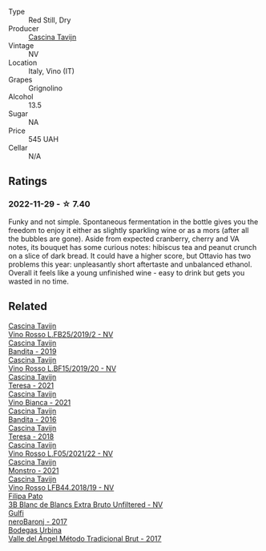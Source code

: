 #+attr_html: :class wine-main-image
[[file:/images/22/d13049-a120-4b9f-94d7-6bc6d67da88a/2022-11-15-17-11-16-IMG-3194@512.webp]]

- Type :: Red Still, Dry
- Producer :: [[barberry:/producers/30c3bcfb-80c3-4ed8-bc6b-c28cfcc9f54e][Cascina Tavijn]]
- Vintage :: NV
- Location :: Italy, Vino (IT)
- Grapes :: Grignolino
- Alcohol :: 13.5
- Sugar :: NA
- Price :: 545 UAH
- Cellar :: N/A

** Ratings

*** 2022-11-29 - ☆ 7.40

Funky and not simple. Spontaneous fermentation in the bottle gives you the freedom to enjoy it either as slightly sparkling wine or as a mors (after all the bubbles are gone). Aside from expected cranberry, cherry and VA notes, its bouquet has some curious notes: hibiscus tea and peanut crunch on a slice of dark bread. It could have a higher score, but Ottavio has two problems this year: unpleasantly short aftertaste and unbalanced ethanol. Overall it feels like a young unfinished wine - easy to drink but gets you wasted in no time.

** Related

#+begin_export html
<div class="flex-container">
  <a class="flex-item flex-item-left" href="/wines/1a716575-5454-4016-aea5-a443ee986c99.html">
    <img class="flex-bottle" src="/images/1a/716575-5454-4016-aea5-a443ee986c99/2021-03-12-09-21-02-D265C087-AAE1-4A67-BA8A-0492F40E2201-1-105-c@512.webp"></img>
    <section class="h">Cascina Tavijn</section>
    <section class="h text-bolder">Vino Rosso L.FB25/2019/2 - NV</section>
  </a>

  <a class="flex-item flex-item-right" href="/wines/28bd8c32-5ba7-4c2a-b72b-544455feb1be.html">
    <img class="flex-bottle" src="/images/28/bd8c32-5ba7-4c2a-b72b-544455feb1be/2022-05-08-18-10-52-IMG-0048@512.webp"></img>
    <section class="h">Cascina Tavijn</section>
    <section class="h text-bolder">Bandita - 2019</section>
  </a>

  <a class="flex-item flex-item-left" href="/wines/2aedb1c3-33c3-4165-85db-29ac9cef8363.html">
    <img class="flex-bottle" src="/images/2a/edb1c3-33c3-4165-85db-29ac9cef8363/2020-10-31-09-31-54-C71B84AF-FC05-4BA4-8265-E1CDB8372FD6-1-105-c@512.webp"></img>
    <section class="h">Cascina Tavijn</section>
    <section class="h text-bolder">Vino Rosso L.BF15/2019/20 - NV</section>
  </a>

  <a class="flex-item flex-item-right" href="/wines/5d7ceee6-c31a-45b1-a207-90a56fd6a825.html">
    <img class="flex-bottle" src="/images/5d/7ceee6-c31a-45b1-a207-90a56fd6a825/2022-09-26-18-51-06-8519B539-66EE-40C3-9837-111B9B3BA375-1-102-o@512.webp"></img>
    <section class="h">Cascina Tavijn</section>
    <section class="h text-bolder">Teresa - 2021</section>
  </a>

  <a class="flex-item flex-item-left" href="/wines/9901fe8f-a6a6-44b0-bda3-451fb207048c.html">
    <img class="flex-bottle" src="/images/99/01fe8f-a6a6-44b0-bda3-451fb207048c/2022-11-15-17-06-38-IMG-3186@512.webp"></img>
    <section class="h">Cascina Tavijn</section>
    <section class="h text-bolder">Vino Bianca - 2021</section>
  </a>

  <a class="flex-item flex-item-right" href="/wines/9bd895a7-ad65-4065-a7f8-38fb457ed455.html">
    <img class="flex-bottle" src="/images/9b/d895a7-ad65-4065-a7f8-38fb457ed455/2020-09-13-12-41-27-649128AA-DCDA-4B5C-8928-E008BD77D3E9-1-105-c@512.webp"></img>
    <section class="h">Cascina Tavijn</section>
    <section class="h text-bolder">Bandita - 2016</section>
  </a>

  <a class="flex-item flex-item-left" href="/wines/9f60785e-39a5-491a-b990-c89f1191af3c.html">
    <img class="flex-bottle" src="/images/9f/60785e-39a5-491a-b990-c89f1191af3c/2020-09-19-14-29-02-8FB38F70-4768-4C9E-A6B0-103C412D5B17-1-105-c@512.webp"></img>
    <section class="h">Cascina Tavijn</section>
    <section class="h text-bolder">Teresa - 2018</section>
  </a>

  <a class="flex-item flex-item-right" href="/wines/b139671b-c4ed-4d57-bae0-6c0b0abebcc7.html">
    <img class="flex-bottle" src="/images/b1/39671b-c4ed-4d57-bae0-6c0b0abebcc7/2022-11-15-17-04-16-IMG-3184@512.webp"></img>
    <section class="h">Cascina Tavijn</section>
    <section class="h text-bolder">Vino Rosso L.F05/2021/22 - NV</section>
  </a>

  <a class="flex-item flex-item-left" href="/wines/c8d48ec3-1c25-414c-85e0-d944fb493c42.html">
    <img class="flex-bottle" src="/images/c8/d48ec3-1c25-414c-85e0-d944fb493c42/2023-02-09-17-23-22-IMG-4867@512.webp"></img>
    <section class="h">Cascina Tavijn</section>
    <section class="h text-bolder">Monstro - 2021</section>
  </a>

  <a class="flex-item flex-item-right" href="/wines/f0db84a1-8b0c-44aa-9647-cdf0dc9f4e6b.html">
    <img class="flex-bottle" src="/images/f0/db84a1-8b0c-44aa-9647-cdf0dc9f4e6b/2020-10-31-09-31-08-4EEFF3DD-EDE8-4AAB-94F1-DB4D70F66ABE-1-105-c@512.webp"></img>
    <section class="h">Cascina Tavijn</section>
    <section class="h text-bolder">Vino Rosso LFB44.2018/19 - NV</section>
  </a>

  <a class="flex-item flex-item-left" href="/wines/18ba93cf-75c5-41ea-94f3-7e04f03ceb59.html">
    <img class="flex-bottle" src="/images/18/ba93cf-75c5-41ea-94f3-7e04f03ceb59/2022-11-27-10-33-00-IMG-3467@512.webp"></img>
    <section class="h">Filipa Pato</section>
    <section class="h text-bolder">3B Blanc de Blancs Extra Bruto Unfiltered - NV</section>
  </a>

  <a class="flex-item flex-item-right" href="/wines/b429ae62-d4b0-46a4-b7c5-b5b78b9d5418.html">
    <img class="flex-bottle" src="/images/b4/29ae62-d4b0-46a4-b7c5-b5b78b9d5418/2022-11-25-16-54-19-IMG-3391@512.webp"></img>
    <section class="h">Gulfi</section>
    <section class="h text-bolder">neroBaronj - 2017</section>
  </a>

  <a class="flex-item flex-item-left" href="/wines/e1d2512e-70b4-4de7-a366-53a8732c055f.html">
    <img class="flex-bottle" src="/images/e1/d2512e-70b4-4de7-a366-53a8732c055f/2022-11-25-16-31-45-IMG-3362@512.webp"></img>
    <section class="h">Bodegas Urbina</section>
    <section class="h text-bolder">Valle del Ángel Método Tradicional Brut - 2017</section>
  </a>

</div>
#+end_export
